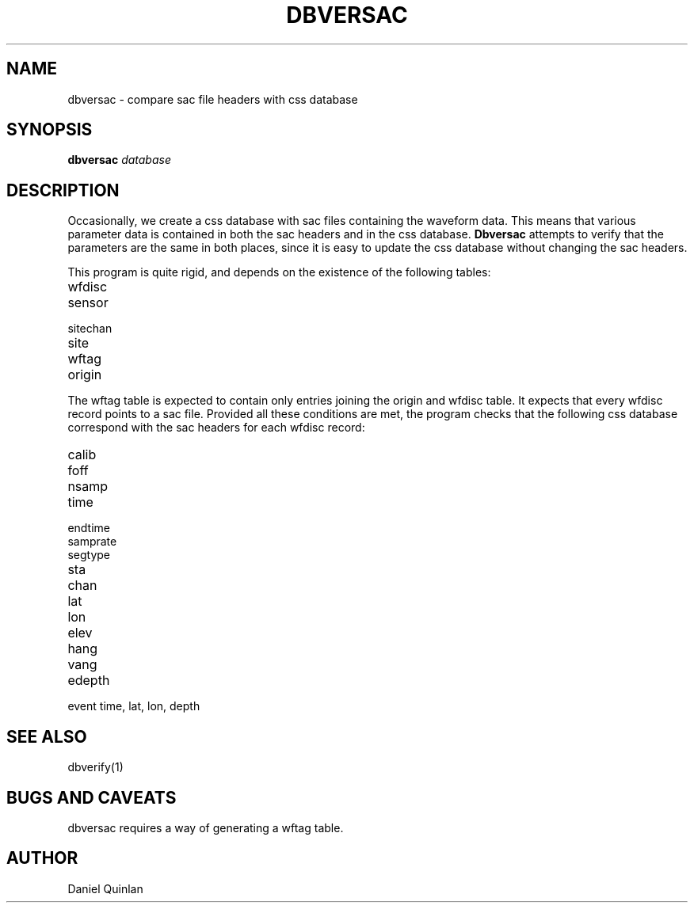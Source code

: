 .TH DBVERSAC 1 "$Date$"
.SH NAME
dbversac \- compare sac file headers with css database
.SH SYNOPSIS
.nf
\fBdbversac \fIdatabase\fR
.fi
.SH DESCRIPTION
Occasionally, we create a css database with sac files 
containing the waveform data.  This means that various
parameter data is contained in both the sac headers and 
in the css database.  \fBDbversac\fR attempts to verify
that the parameters are the same in both places, since
it is easy to update the css database without changing the
sac headers.
.LP
This program is quite rigid, and depends on the existence of
the following tables:

.IP wfdisc
.IP sensor
.IP sitechan
.IP site
.IP wftag
.IP origin
.LP
The wftag table is expected to contain only entries joining
the origin and wfdisc table.  It expects that every wfdisc record
points to a sac file.
Provided all these conditions are met, the program checks that 
the following css database correspond with the sac headers
for each wfdisc record:

.IP calib
.IP foff
.IP nsamp 
.IP time
.IP endtime
.IP samprate
.IP segtype
.IP sta
.IP chan
.IP lat
.IP lon
.IP elev
.IP hang
.IP vang
.IP edepth
.IP "event time, lat, lon, depth"
.SH "SEE ALSO"
dbverify(1)
.SH "BUGS AND CAVEATS"
dbversac requires a way of generating a wftag table.
.SH AUTHOR
Daniel Quinlan

.\" $Id$ 
